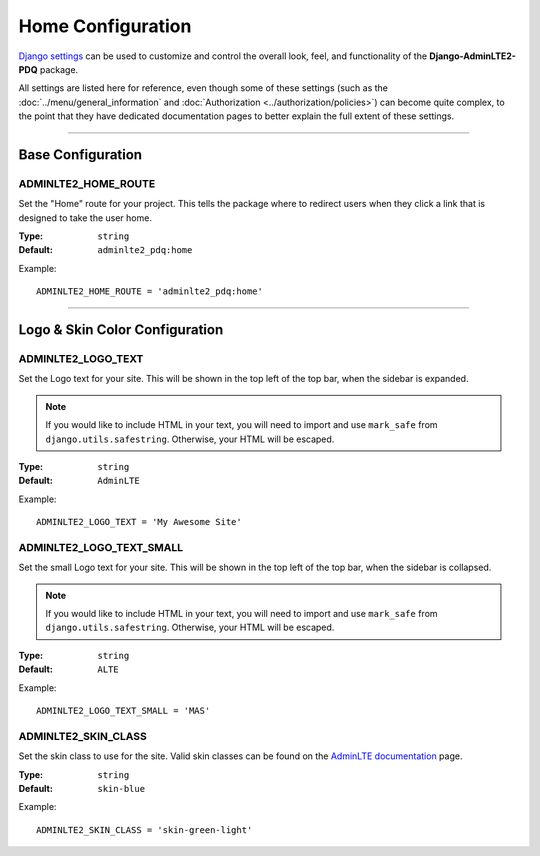 Home Configuration
******************

`Django settings <https://docs.djangoproject.com/en/dev/topics/settings/>`_ can
be used to customize and control the overall look, feel, and functionality of
the **Django-AdminLTE2-PDQ** package.

All settings are listed here for reference, even though some of these settings
(such as the :doc:`../menu/general_information` and
:doc:`Authorization <../authorization/policies>`) can become quite complex,
to the point that they have dedicated documentation pages to better explain
the full extent of these settings.


----


Base Configuration
==================

ADMINLTE2_HOME_ROUTE
--------------------

Set the "Home" route for your project. This tells the package where to redirect
users when they click a link that is designed to take the user home.

:Type: ``string``
:Default: ``adminlte2_pdq:home``

Example::

    ADMINLTE2_HOME_ROUTE = 'adminlte2_pdq:home'


----


Logo & Skin Color Configuration
===============================

ADMINLTE2_LOGO_TEXT
-------------------

Set the Logo text for your site. This will be shown in the top left of the top
bar, when the sidebar is expanded.

.. note::

    If you would like to include HTML in your text, you will need to import
    and use ``mark_safe`` from ``django.utils.safestring``. Otherwise, your
    HTML will be escaped.

:Type: ``string``
:Default: ``AdminLTE``

Example::

    ADMINLTE2_LOGO_TEXT = 'My Awesome Site'


ADMINLTE2_LOGO_TEXT_SMALL
-------------------------

Set the small Logo text for your site. This will be shown in the top left of the
top bar, when the sidebar is collapsed.

.. note::

    If you would like to include HTML in your text, you will need to import
    and use ``mark_safe`` from ``django.utils.safestring``. Otherwise, your
    HTML will be escaped.

:Type: ``string``
:Default: ``ALTE``

Example::

    ADMINLTE2_LOGO_TEXT_SMALL = 'MAS'


ADMINLTE2_SKIN_CLASS
--------------------

Set the skin class to use for the site. Valid skin classes can be found on the
`AdminLTE documentation <https://adminlte.io/themes/AdminLTE/documentation/>`_
page.

:Type: ``string``
:Default: ``skin-blue``

Example::

    ADMINLTE2_SKIN_CLASS = 'skin-green-light'

